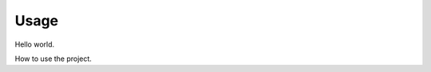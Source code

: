 =====
Usage
=====

Hello world.



How to use the project.



.. raw:: html

    <script src="//cdn.jsdelivr.net/npm/medium-editor@latest/dist/js/medium-editor.min.js"></script>
    <script src="//cdn.jsdelivr.net/gh/metatooling/medium-button/src/medium-button.js"></script>
    <link rel="stylesheet" href="//cdn.jsdelivr.net/npm/medium-editor@latest/dist/css/medium-editor.min.css" type="text/css" media="screen" charset="utf-8">

    <script>
     var editor = new MediumEditor('body p', {
         toolbar: {
           buttons: ['b', 'h2', 'warning', 'pop']
         },
         extensions: {
             // compact
             'b':  new MediumButton({label:'BOLD', start:'<b>', end:'</b>'}),
             'h2': new MediumButton({label:'h2', start:'<h2>', end:'</h2>'}),

            // expanded
            'warning': new MediumButton({
               label: '<i class="fa fa-exclamation-triangle"></i>',
               start: '<div class="warning">',
               end:   '</div>'
            }),

         // with JavaScript
            'pop': new MediumButton({
               label:'POP',
               action: function(html, mark, parent){
               alert(html)
                         return html
                       }
             })


         }
     })

    </script>
